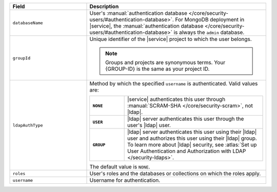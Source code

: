 .. list-table::
   :header-rows: 1
   :widths: 30 70

   * - Field
     - Description

   * - ``databaseName``
     - User's :manual:`authentication database 
       </core/security-users/#authentication-database>`. For MongoDB 
       deployment in |service|, the :manual:`authentication database 
       </core/security-users/#authentication-database>` is always the 
       ``admin`` database.

   * - ``groupId``
     - Unique identifier of the |service| project to which the user 
       belongs. 

       .. note::

          Groups and projects are synonymous terms. Your {GROUP-ID} 
          is the same as your project ID.

   * - ``ldapAuthType``
     - Method by which the specified ``username`` is 
       authenticated. Valid values are:
       
       .. list-table::
          :stub-columns: 1
          :widths: 20 80

          * - ``NONE``
            - |service| authenticates this user through
              :manual:`SCRAM-SHA </core/security-scram>`, not |ldap|.
          * - ``USER``
            - |ldap| server authenticates this user through the user's
              |ldap| user.
          * - ``GROUP``
            - |ldap| server authenticates this user using their
              |ldap| user and authorizes this user using their |ldap|
              group. To learn more about |ldap| security, see
              :atlas:`Set up User Authentication and Authorization with 
              LDAP </security-ldaps>`.
       
       The default value is ``NONE``.

   * - ``roles``
     - User's roles and the databases or collections on which the 
       roles apply.

   * - ``username``
     - Username for authentication.
     